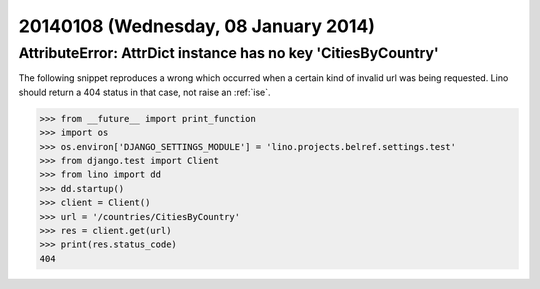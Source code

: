 =====================================
20140108 (Wednesday, 08 January 2014)
=====================================


AttributeError: AttrDict instance has no key 'CitiesByCountry'
--------------------------------------------------------------

The following snippet reproduces a wrong which occurred when a certain
kind of invalid url was being requested. Lino should return a 404
status in that case, not raise an :ref:`ise`.

>>> from __future__ import print_function
>>> import os
>>> os.environ['DJANGO_SETTINGS_MODULE'] = 'lino.projects.belref.settings.test'
>>> from django.test import Client
>>> from lino import dd
>>> dd.startup()
>>> client = Client()
>>> url = '/countries/CitiesByCountry'
>>> res = client.get(url)
>>> print(res.status_code)
404






